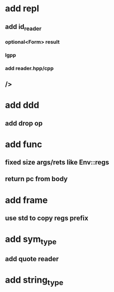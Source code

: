 * add repl
** add id_reader
*** optional<Form> result
*** lgpp
*** add reader.hpp/cpp
** />
* add ddd
** add drop op
* add func
** fixed size args/rets like Env::regs
** return pc from body
* add frame
** use std to copy regs prefix
* add sym_type
** add quote reader
* add string_type

